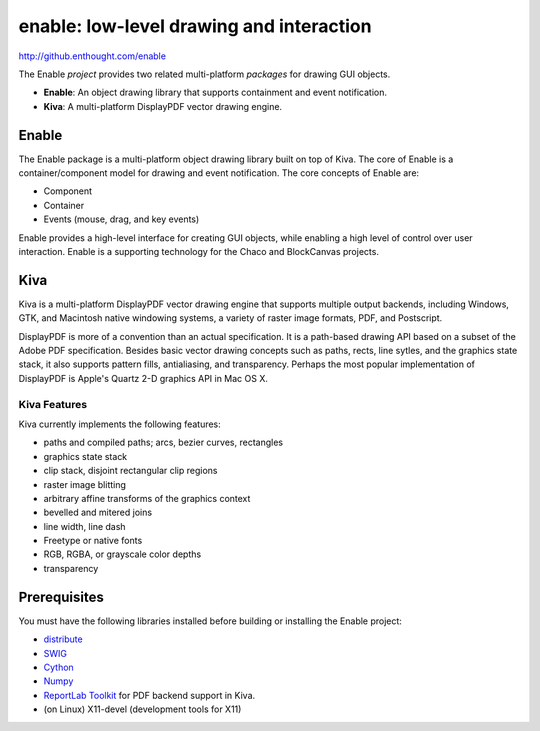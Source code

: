 =========================================
enable: low-level drawing and interaction
=========================================

http://github.enthought.com/enable

.. image:: https://api.travis-ci.org/enthought/enable.png?branch=master
   :target: https://travis-ci.org/enthought/enable
   :alt: Build status

The Enable *project* provides two related multi-platform *packages* for drawing
GUI objects.

- **Enable**: An object drawing library that supports containment and event
  notification.
- **Kiva**: A multi-platform DisplayPDF vector drawing engine.

Enable
------

The Enable package is a multi-platform object drawing library built on top of
Kiva. The core of Enable is a container/component model for drawing and event
notification. The core concepts of Enable are:

- Component
- Container
- Events (mouse, drag, and key events)

Enable provides a high-level interface for creating GUI objects, while
enabling a high level of control over user interaction. Enable is a supporting
technology for the Chaco and BlockCanvas projects.


Kiva
----

Kiva is a multi-platform DisplayPDF vector drawing engine that supports
multiple output backends, including Windows, GTK, and Macintosh native
windowing systems, a variety of raster image formats, PDF, and Postscript.

DisplayPDF is more of a convention than an actual specification. It is a
path-based drawing API based on a subset of the Adobe PDF specification.
Besides basic vector drawing concepts such as paths, rects, line sytles, and
the graphics state stack, it also supports pattern fills, antialiasing, and
transparency. Perhaps the most popular implementation of DisplayPDF is
Apple's Quartz 2-D graphics API in Mac OS X.

Kiva Features
`````````````
Kiva currently implements the following features:

- paths and compiled paths; arcs, bezier curves, rectangles
- graphics state stack
- clip stack, disjoint rectangular clip regions
- raster image blitting
- arbitrary affine transforms of the graphics context
- bevelled and mitered joins
- line width, line dash
- Freetype or native fonts
- RGB, RGBA, or grayscale color depths
- transparency


Prerequisites
-------------

You must have the following libraries installed before building or installing
the Enable project:

* `distribute <http://pypi.python.org/pypi/distribute>`_
* `SWIG <http://www.swig.org/>`_
* `Cython <http://www.cython.org>`_
* `Numpy <http://pypi.python.org/pypi/numpy>`_
* `ReportLab Toolkit <http://www.reportlab.org/rl_toolkit.html/>`_ for PDF
  backend support in Kiva.
* (on Linux) X11-devel (development tools for X11)
